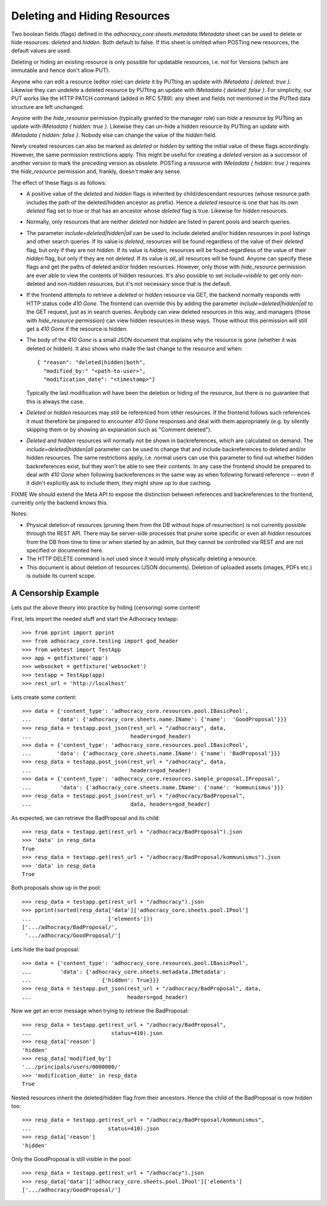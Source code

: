 Deleting and Hiding Resources
=============================

Two boolean fields (flags) defined in the
*adhocracy_core.sheets.metadata.IMetadata* sheet can be used to delete or
hide resources: *deleted* and *hidden*. Both default to false. If this sheet
is omitted when POSTing new resources, the default values are used.

Deleting or hiding an existing resource is only possible for updatable
resources, i.e. *not* for Versions (which are immutable and hence don't
allow PUT).

Anyone who can edit a resource (editor role) can *delete* it by PUTting an
update with *IMetadata { deleted: true }*. Likewise they can undelete a
deleted resource by PUTting an update with *IMetadata { deleted: false
}*. For simplicity, our PUT works like the HTTP PATCH command (added in RFC
5789): any sheet and fields not mentioned in the PUTted data structure are
left unchanged.

Anyone with the *hide_resource* permission (typically granted to the manager
role) can *hide* a resource by PUTting an update with *IMetadata { hidden:
true }*. Likewise they can un-hide a hidden resource by PUTting an update with
*IMetadata { hidden: false }*. Nobody else can change the value of the
*hidden* field.

Newly created resources can also be marked as *deleted* or *hidden* by
setting the initial value of these flags accordingly. However,
the same permission restrictions apply. This might be useful for creating a
*deleted* version as a successor of another version to mark the preceding
version as obsolete. POSTing a resource with *IMetadata { hidden: true }*
requires the *hide_resource* permission and, frankly, doesn't make any sense.

The effect of these flags is as follows:

* A positive value of the *deleted* and *hidden* flags is inherited by
  child/descendant resources (whose resource path includes the path of the
  deleted/hidden ancestor as prefix). Hence a *deleted* resource is one
  that has its own *deleted* flag set to true or that has an ancestor whose
  *deleted* flag is true. Likewise for *hidden* resources.
* Normally, only resources that are neither *deleted* nor *hidden* are
  listed in parent pools and  search queries.
* The parameter *include=deleted|hidden|all* can be used to include
  deleted and/or hidden resources in pool listings and other search queries.
  If its value is *deleted*, resources will be found regardless of the value
  of their *deleted* flag, but only if they are not *hidden.* If its value is
  *hidden*, resources will be found regardless of the value of their *hidden*
  flag, but only if they are not *deleted.* If its value is *all*, all
  resources will be found. Anyone can specify these flags and get the paths
  of deleted and/or hidden resources. However, only those with *hide_resource*
  permission are ever able to view the contents of hidden resources.
  It's also possible to set *include=visible* to get only non-deleted and
  non-hidden resources, but it's not necessary since that is the default.
* If the frontend attempts to retrieve a *deleted* or *hidden* resource via
  GET, the backend normally responds with HTTP status code *410 Gone*. The
  frontend can override this by adding the parameter
  *include=deleted|hidden|all* to the GET request, just as in search queries.
  Anybody can view deleted resources in this way, and managers (those with
  *hide_resource* permission) can view hidden resources in these ways. Those
  without this permission will still get a *410 Gone* if the resource is
  hidden.
* The body of the *410 Gone* is a small JSON document that explains why the
  resource is gone (whether it was deleted or hidden). It also shows who
  made the last change to the resource and when::

      { "reason": "deleted|hidden|both",
        "modified_by:" "<path-to-user>",
        "modification_date": "<timestamp>"}

  Typically the last modification will have been the deletion or hiding of
  the resource, but there is no guarantee that this is always the case.
* *Deleted* or *hidden* resources may still be referenced from other
  resources. If the frontend follows such references it must therefore
  be prepared to encounter *410 Gone* responses and deal with them
  appropriately (e.g. by silently skipping them or by showing an
  explanation such as "Comment deleted").
* *Deleted* and *hidden* resources will normally not be shown in
  backreferences, which are calculated on demand. The
  *include=deleted|hidden|all* parameter can be used to change that and
  include backreferences to deleted and/or hidden resources. The same
  restrictions apply, i.e. normal users can use this parameter to find out
  whether hidden backreferences exist, but they won't be able to see their
  contents. In any case the frontend should be prepared to deal with
  *410 Gone* when following backreferences in the same way as when
  following forward reference -- even if it didn't explicitly ask to include
  them, they might show up to due caching.

FIXME We should extend the Meta API to expose the distinction between
references and backreferences to the frontend, currently only the backend
knows this.

Notes:

* Physical deletion of resources (pruning them from the DB without hope of
  resurrection) is not currently possible through the REST API. There may be
  server-side processes that prune some specific or even all *hidden*
  resources from the DB from time to time or when started by an admin, but
  they cannot be controlled via REST and are not specified or documented
  here.
* The HTTP DELETE command is not used since it would imply physically
  deleting a resource.
* This document is about deletion of resources (JSON documents). Deletion
  of uploaded assets (images, PDFs etc.) is outside its current scope.


A Censorship Example
--------------------

Lets put the above theory into practice by hiding (censoring) some content!

First, lets import the needed stuff and start the Adhocracy testapp::

    >>> from pprint import pprint
    >>> from adhocracy_core.testing import god_header
    >>> from webtest import TestApp
    >>> app = getfixture('app')
    >>> websocket = getfixture('websocket')
    >>> testapp = TestApp(app)
    >>> rest_url = 'http://localhost'

Lets create some content::

    >>> data = {'content_type': 'adhocracy_core.resources.pool.IBasicPool',
    ...        'data': {'adhocracy_core.sheets.name.IName': {'name':  'GoodProposal'}}}
    >>> resp_data = testapp.post_json(rest_url + "/adhocracy", data,
    ...                               headers=god_header)
    >>> data = {'content_type': 'adhocracy_core.resources.pool.IBasicPool',
    ...        'data': {'adhocracy_core.sheets.name.IName': {'name': 'BadProposal'}}}
    >>> resp_data = testapp.post_json(rest_url + "/adhocracy", data,
    ...                               headers=god_header)
    >>> data = {'content_type': 'adhocracy_core.resources.sample_proposal.IProposal',
    ...         'data': {'adhocracy_core.sheets.name.IName': {'name': 'kommunismus'}}}
    >>> resp_data = testapp.post_json(rest_url + "/adhocracy/BadProposal",
    ...                               data, headers=god_header)

As expected, we can retrieve the BadProposal and its child::

    >>> resp_data = testapp.get(rest_url + "/adhocracy/BadProposal").json
    >>> 'data' in resp_data
    True
    >>> resp_data = testapp.get(rest_url + "/adhocracy/BadProposal/kommunismus").json
    >>> 'data' in resp_data
    True

Both proposals show up in the pool::

    >>> resp_data = testapp.get(rest_url + "/adhocracy").json
    >>> pprint(sorted(resp_data['data']['adhocracy_core.sheets.pool.IPool']
    ...                        ['elements']))
    ['.../adhocracy/BadProposal/',
     '.../adhocracy/GoodProposal/']

Lets hide the bad proposal::

    >>> data = {'content_type': 'adhocracy_core.resources.pool.IBasicPool',
    ...         'data': {'adhocracy_core.sheets.metadata.IMetadata':
    ...                      {'hidden': True}}}
    >>> resp_data = testapp.put_json(rest_url + "/adhocracy/BadProposal", data,
    ...                              headers=god_header)

Now we get an error message when trying to retrieve the BadProposal::

    >>> resp_data = testapp.get(rest_url + "/adhocracy/BadProposal",
    ...                         status=410).json
    >>> resp_data['reason']
    'hidden'
    >>> resp_data['modified_by']
    '.../principals/users/0000000/'
    >>> 'modification_date' in resp_data
    True

Nested resources inherit the deleted/hidden flag from their ancestors. Hence
the child of the BadProposal is now hidden too::

    >>> resp_data = testapp.get(rest_url + "/adhocracy/BadProposal/kommunismus",
    ...                        status=410).json
    >>> resp_data['reason']
    'hidden'

Only the GoodProposal is still visible in the pool::

    >>> resp_data = testapp.get(rest_url + "/adhocracy").json
    >>> resp_data['data']['adhocracy_core.sheets.pool.IPool']['elements']
    ['.../adhocracy/GoodProposal/']
